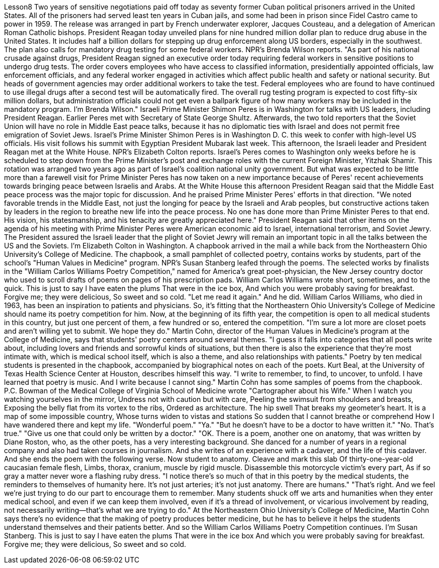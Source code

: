 Lesson8
Two years of sensitive negotiations paid off today as seventy former Cuban political prisoners arrived in the United States. All of the prisoners had served least ten years in Cuban jails, and some had been in prison since Fidel Castro came to power in 1959. The release was arranged in part by French underwater explorer, Jacques Cousteau, and a delegation of American Roman Catholic bishops. President Reagan today unveiled plans for nine hundred million dollar plan to reduce drug abuse in the United States. It includes half a billion dollars for stepping up drug enforcement along US borders, especially in the southwest. The plan also calls for mandatory drug testing for some federal workers. NPR's Brenda Wilson reports. "As part of his national crusade against drugs, President Reagan signed an executive order today requiring federal workers in sensitive positions to undergo drug tests. The order covers employees who have access to classified information, presidentially appointed officials, law enforcement officials, and any federal worker engaged in activities which affect public health and safety or national security. But heads of government agencies may order additional workers to take the test. Federal employees who are found to have continued to use illegal drugs after a second test will be automatically fired. The overall rug testing program is expected to cost fifty-six million dollars, but administration officials could not get even a ballpark figure of how many workers may be included in the mandatory program. I'm Brenda Wilson." Israeli Prime Minister Shimon Peres is in Washington for talks with US leaders, including President Reagan. Earlier Peres met with Secretary of State George Shultz. Afterwards, the two told reporters that the Soviet Union will have no role in Middle East peace talks, because it has no diplomatic ties with Israel and does not permit free emigration of Soviet Jews. Israel's Prime Minister Shimon Peres is in Washington D. C. this week to confer with high-level US officials. His visit follows his summit with Egyptian President Mubarak last week. This afternoon, the Israeli leader and President Reagan met at the White House. NPR's Elizabeth Colton reports. Israel's Peres comes to Washington only weeks before he is scheduled to step down from the Prime Minister's post and exchange roles with the current Foreign Minister, Yitzhak Shamir. This rotation was arranged two years ago as part of Israel's coalition
national unity government. But what was expected to be little more than a farewell visit for Prime Minister Peres has now taken on a new importance because of Peres' recent achievements towards bringing peace between Israelis and Arabs. At the White House this afternoon President Reagan said that the Middle East peace process was the major topic for discussion. And he praised Prime Minister Peres' efforts in that direction. "We noted favorable trends in the Middle East, not just the longing for peace by the Israeli and Arab peoples, but constructive actions taken by leaders in the region to breathe new life into the peace process. No one has done more than Prime Minister Peres to that end. His vision, his statesmanship, and his tenacity are greatly appreciated here." President Reagan said that other items on the agenda of his meeting with Prime Minister Peres were American economic aid to Israel, international terrorism, and Soviet Jewry. The President assured the Israeli leader that the plight of Soviet Jewry will remain an important topic in all the talks between the US and the Soviets. I'm Elizabeth Colton in Washington. A chapbook arrived in the mail a while back from the Northeastern Ohio University's College of Medicine. The chapbook, a small pamphlet of collected poetry, contains works by students, part of the school's "Human Values in Medicine" program. NPR's Susan Stanberg leafed through the poems. The selected works by finalists in the "William Carlos Williams Poetry Competition," named for America's great poet-physician, the New Jersey country doctor who used to scroll drafts of poems on pages of his prescription pads. William Carlos Williams wrote short, sometimes, and to the quick. This is just to say I have eaten the plums That were in the ice box, And which you were probably saving for breakfast. Forgive me; they were delicious, So sweet and so cold. "Let me read it again." And he did. William Carlos Williams, who died in 1963, has been an inspiration to patients and physicians. So, it's fitting that the Northeastern Ohio University's College of Medicine should name its poetry competition for him. Now, at the beginning of its fifth year, the competition is open to all medical students in this country, but just one percent of them, a few hundred or so, entered the competition. "I'm sure a lot more are closet poets and aren't willing yet to submit. We hope they do." Martin Cohn, director of the Human Values in Medicine's program at the College of Medicine, says that students' poetry centers around several themes. "I guess it falls into categories that all poets write about, including lovers and friends and sorrowful kinds of situations, but then there is also the experience that they're most intimate with, which is medical school itself, which is also a theme, and also relationships with patients." Poetry by ten medical students is presented in the chapbook, accompanied by
biographical notes on each of the poets. Kurt Beal, at the University of Texas Health Science Center at Houston, describes himself this way. "I write to remember, to find, to uncover, to unfold. I have learned that poetry is music. And I write because I cannot sing." Martin Cohn has some samples of poems from the chapbook. P.C. Bowman of the Medical College of Virginia School of Medicine wrote "Cartographer about his Wife." When I watch you watching yourselves in the mirror, Undress not with caution but with care, Peeling the swimsuit from shoulders and breasts, Exposing the belly flat from its vortex to the ribs, Ordered as architecture. The hip swell That breaks my geometer's heart. It is a map of some impossible country, Whose turns widen to vistas and stations So sudden that I cannot breathe or comprehend How I have wandered there and kept my life. "Wonderful poem." "Ya." "But he doesn't have to be a doctor to have written it." "No. That's true." "Give us one that could only be written by a doctor." "OK. There is a poem, another one on anatomy, that was written by Diane Roston, who, as the other poets, has a very interesting background. She danced for a number of years in a regional company and also had taken courses in journalism. And she writes of an experience with a cadaver, and the life of this cadaver. And she ends the poem with the following verse. Now student to anatomy. Cleave and mark this slab Of thirty-one-year-old caucasian female flesh, Limbs, thorax, cranium, muscle by rigid muscle. Disassemble this motorcycle victim's every part, As if so gray a matter never wore a flashing ruby dress. "I notice there's so much of that in this poetry by the medical students, the reminders to themselves of humanity here. It's not just arteries; it's not just anatomy. There are humans." "That's right. And we feel we're just trying to do our part to encourage them to remember. Many students shuck off we arts and humanities when they enter medical school, and even if we can keep them involved, even if it's a thread of involvement, or vicarious involvement by reading, not necessarily writing—that's what we are trying to do." At the Northeastern Ohio University's College of Medicine, Martin Cohn says there's no evidence that the making of poetry produces better medicine, but he has to believe it helps the students understand themselves and their patients better. And so the William Carlos Williams Poetry Competition continues. I'm Susan Stanberg.
This is just to say I have eaten the plums That were in the ice box And which you were probably saving for breakfast. Forgive me; they were delicious, So sweet and so cold.
